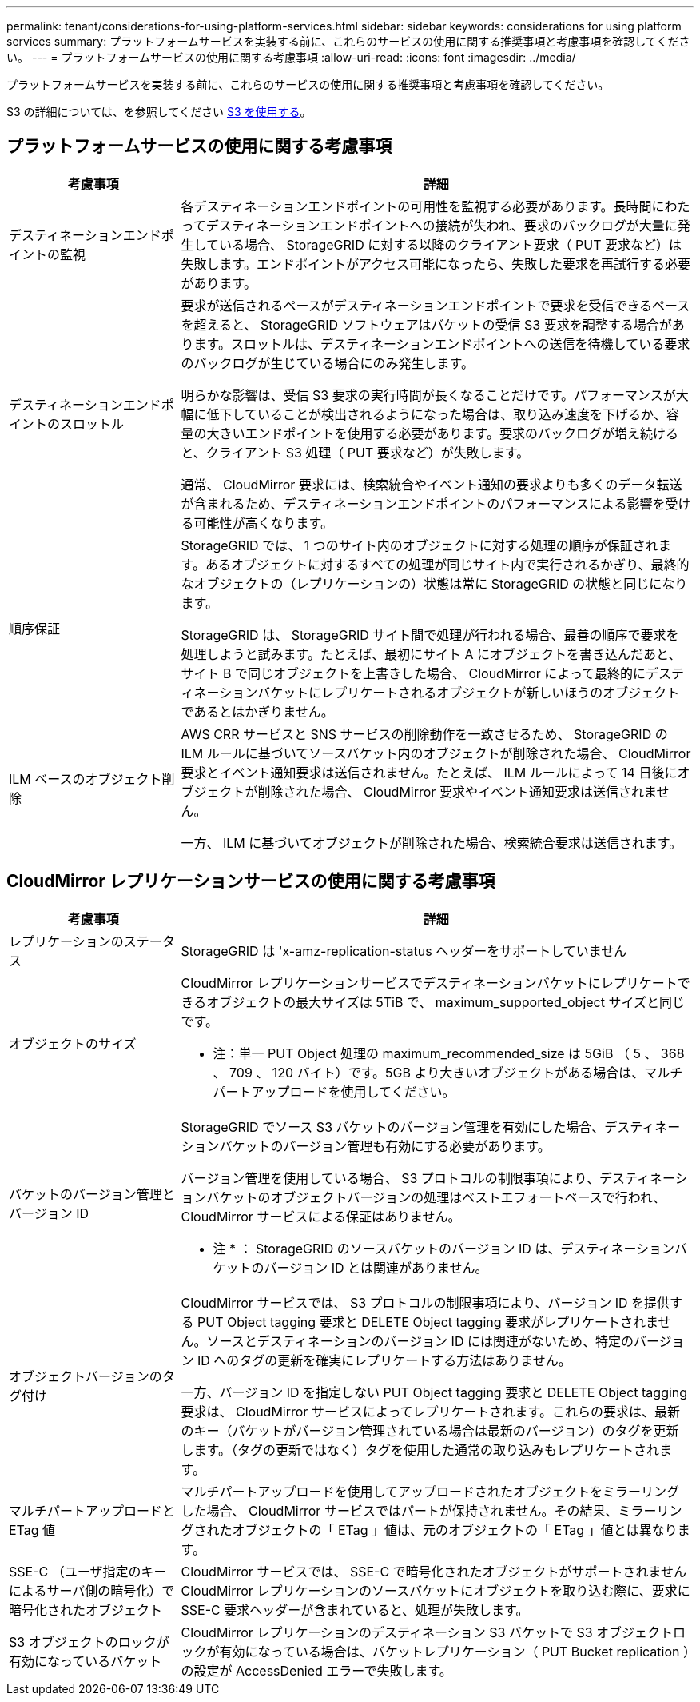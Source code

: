 ---
permalink: tenant/considerations-for-using-platform-services.html 
sidebar: sidebar 
keywords: considerations for using platform services 
summary: プラットフォームサービスを実装する前に、これらのサービスの使用に関する推奨事項と考慮事項を確認してください。 
---
= プラットフォームサービスの使用に関する考慮事項
:allow-uri-read: 
:icons: font
:imagesdir: ../media/


[role="lead"]
プラットフォームサービスを実装する前に、これらのサービスの使用に関する推奨事項と考慮事項を確認してください。

S3 の詳細については、を参照してください xref:../s3/index.adoc[S3 を使用する]。



== プラットフォームサービスの使用に関する考慮事項

[cols="1a,3a"]
|===
| 考慮事項 | 詳細 


 a| 
デスティネーションエンドポイントの監視
 a| 
各デスティネーションエンドポイントの可用性を監視する必要があります。長時間にわたってデスティネーションエンドポイントへの接続が失われ、要求のバックログが大量に発生している場合、 StorageGRID に対する以降のクライアント要求（ PUT 要求など）は失敗します。エンドポイントがアクセス可能になったら、失敗した要求を再試行する必要があります。



 a| 
デスティネーションエンドポイントのスロットル
 a| 
要求が送信されるペースがデスティネーションエンドポイントで要求を受信できるペースを超えると、 StorageGRID ソフトウェアはバケットの受信 S3 要求を調整する場合があります。スロットルは、デスティネーションエンドポイントへの送信を待機している要求のバックログが生じている場合にのみ発生します。

明らかな影響は、受信 S3 要求の実行時間が長くなることだけです。パフォーマンスが大幅に低下していることが検出されるようになった場合は、取り込み速度を下げるか、容量の大きいエンドポイントを使用する必要があります。要求のバックログが増え続けると、クライアント S3 処理（ PUT 要求など）が失敗します。

通常、 CloudMirror 要求には、検索統合やイベント通知の要求よりも多くのデータ転送が含まれるため、デスティネーションエンドポイントのパフォーマンスによる影響を受ける可能性が高くなります。



 a| 
順序保証
 a| 
StorageGRID では、 1 つのサイト内のオブジェクトに対する処理の順序が保証されます。あるオブジェクトに対するすべての処理が同じサイト内で実行されるかぎり、最終的なオブジェクトの（レプリケーションの）状態は常に StorageGRID の状態と同じになります。

StorageGRID は、 StorageGRID サイト間で処理が行われる場合、最善の順序で要求を処理しようと試みます。たとえば、最初にサイト A にオブジェクトを書き込んだあと、サイト B で同じオブジェクトを上書きした場合、 CloudMirror によって最終的にデスティネーションバケットにレプリケートされるオブジェクトが新しいほうのオブジェクトであるとはかぎりません。



 a| 
ILM ベースのオブジェクト削除
 a| 
AWS CRR サービスと SNS サービスの削除動作を一致させるため、 StorageGRID の ILM ルールに基づいてソースバケット内のオブジェクトが削除された場合、 CloudMirror 要求とイベント通知要求は送信されません。たとえば、 ILM ルールによって 14 日後にオブジェクトが削除された場合、 CloudMirror 要求やイベント通知要求は送信されません。

一方、 ILM に基づいてオブジェクトが削除された場合、検索統合要求は送信されます。

|===


== CloudMirror レプリケーションサービスの使用に関する考慮事項

[cols="1a,3a"]
|===
| 考慮事項 | 詳細 


 a| 
レプリケーションのステータス
 a| 
StorageGRID は 'x-amz-replication-status ヘッダーをサポートしていません



 a| 
オブジェクトのサイズ
 a| 
CloudMirror レプリケーションサービスでデスティネーションバケットにレプリケートできるオブジェクトの最大サイズは 5TiB で、 maximum_supported_object サイズと同じです。

* 注：単一 PUT Object 処理の maximum_recommended_size は 5GiB （ 5 、 368 、 709 、 120 バイト）です。5GB より大きいオブジェクトがある場合は、マルチパートアップロードを使用してください。



 a| 
バケットのバージョン管理とバージョン ID
 a| 
StorageGRID でソース S3 バケットのバージョン管理を有効にした場合、デスティネーションバケットのバージョン管理も有効にする必要があります。

バージョン管理を使用している場合、 S3 プロトコルの制限事項により、デスティネーションバケットのオブジェクトバージョンの処理はベストエフォートベースで行われ、 CloudMirror サービスによる保証はありません。

* 注 * ： StorageGRID のソースバケットのバージョン ID は、デスティネーションバケットのバージョン ID とは関連がありません。



 a| 
オブジェクトバージョンのタグ付け
 a| 
CloudMirror サービスでは、 S3 プロトコルの制限事項により、バージョン ID を提供する PUT Object tagging 要求と DELETE Object tagging 要求がレプリケートされません。ソースとデスティネーションのバージョン ID には関連がないため、特定のバージョン ID へのタグの更新を確実にレプリケートする方法はありません。

一方、バージョン ID を指定しない PUT Object tagging 要求と DELETE Object tagging 要求は、 CloudMirror サービスによってレプリケートされます。これらの要求は、最新のキー（バケットがバージョン管理されている場合は最新のバージョン）のタグを更新します。（タグの更新ではなく）タグを使用した通常の取り込みもレプリケートされます。



 a| 
マルチパートアップロードと ETag 値
 a| 
マルチパートアップロードを使用してアップロードされたオブジェクトをミラーリングした場合、 CloudMirror サービスではパートが保持されません。その結果、ミラーリングされたオブジェクトの「 ETag 」値は、元のオブジェクトの「 ETag 」値とは異なります。



 a| 
SSE-C （ユーザ指定のキーによるサーバ側の暗号化）で暗号化されたオブジェクト
 a| 
CloudMirror サービスでは、 SSE-C で暗号化されたオブジェクトがサポートされませんCloudMirror レプリケーションのソースバケットにオブジェクトを取り込む際に、要求に SSE-C 要求ヘッダーが含まれていると、処理が失敗します。



 a| 
S3 オブジェクトのロックが有効になっているバケット
 a| 
CloudMirror レプリケーションのデスティネーション S3 バケットで S3 オブジェクトロックが有効になっている場合は、バケットレプリケーション（ PUT Bucket replication ）の設定が AccessDenied エラーで失敗します。

|===